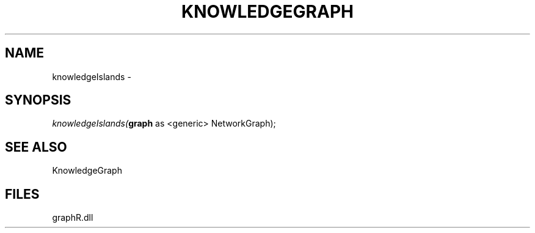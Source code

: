 .\" man page create by R# package system.
.TH KNOWLEDGEGRAPH 1 2000-01-01 "knowledgeIslands" "knowledgeIslands"
.SH NAME
knowledgeIslands \- 
.SH SYNOPSIS
\fIknowledgeIslands(\fBgraph\fR as <generic> NetworkGraph);\fR
.SH SEE ALSO
KnowledgeGraph
.SH FILES
.PP
graphR.dll
.PP
